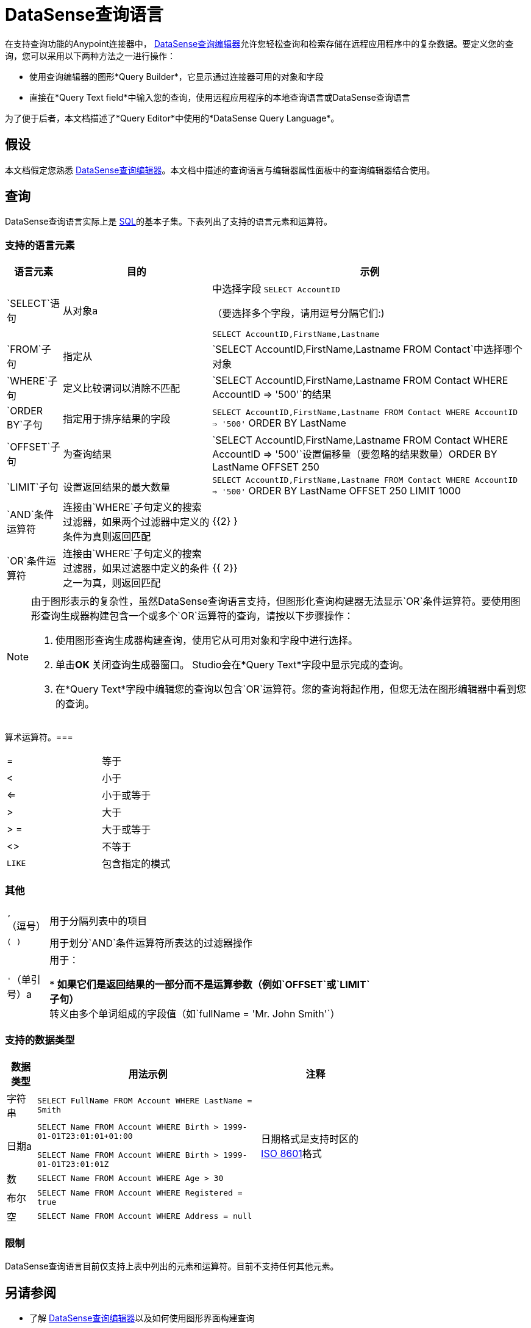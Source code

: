 =  DataSense查询语言
:keywords: anypoint studio, esb, datasense, metadata, meta data, query metadata, dsql, data sense query language

在支持查询功能的Anypoint连接器中， link:/anypoint-studio/v/5/datasense-query-editor[DataSense查询编辑器]允许您轻松查询和检索存储在远程应用程序中的复杂数据。要定义您的查询，您可以采用以下两种方法之一进行操作：

* 使用查询编辑器的图形*Query Builder*，它显示通过连接器可用的对象和字段

* 直接在*Query Text field*中输入您的查询，使用远程应用程序的本地查询语言或DataSense查询语言

为了便于后者，本文档描述了*Query Editor*中使用的*DataSense Query Language*。

== 假设

本文档假定您熟悉 link:/anypoint-studio/v/5/datasense-query-editor[DataSense查询编辑器]。本文档中描述的查询语言与编辑器属性面板中的查询编辑器结合使用。

== 查询

DataSense查询语言实际上是 link:https://en.wikipedia.org/wiki/SQL[SQL]的基本子集。下表列出了支持的语言元素和运算符。

=== 支持的语言元素

[%header%autowidth.spread]
|===
|语言元素 |目的 |示例
| `SELECT`语句 |从对象a |
中选择字段
`SELECT AccountID`

（要选择多个字段，请用逗号分隔它们:)

`SELECT AccountID,FirstName,Lastname`

| `FROM`子句 |指定从 | `SELECT AccountID,FirstName,Lastname FROM Contact`中选择哪个对象
| `WHERE`子句 |定义比较谓词以消除不匹配 | `SELECT AccountID,FirstName,Lastname FROM Contact WHERE AccountID => '500'`的结果
| `ORDER BY`子句 |指定用于排序结果的字段 | `SELECT AccountID,FirstName,Lastname FROM Contact WHERE AccountID => '500'` ORDER BY LastName +
| `OFFSET`子句 |为查询结果 | `SELECT AccountID,FirstName,Lastname FROM Contact WHERE AccountID => '500'`设置偏移量（要忽略的结果数量）ORDER BY LastName OFFSET 250 +
| `LIMIT`子句 |设置返回结果的最大数量 | `SELECT AccountID,FirstName,Lastname FROM Contact WHERE AccountID => '500'` ORDER BY LastName OFFSET 250 LIMIT 1000 +
| `AND`条件运算符 |连接由`WHERE`子句定义的搜索过滤器，如果两个过滤器中定义的条件为真则返回匹配 | {{2} }
| `OR`条件运算符 |连接由`WHERE`子句定义的搜索过滤器，如果过滤器中定义的条件之一为真，则返回匹配 | {{ 2}}
|===

[NOTE]
====
由于图形表示的复杂性，虽然DataSense查询语言支持，但图形化查询构建器无法显示`OR`条件运算符。要使用图形查询生成器构建包含一个或多个`OR`运算符的查询，请按以下步骤操作：

. 使用图形查询生成器构建查询，使用它从可用对象和字段中进行选择。

. 单击**OK **关闭查询生成器窗口。 Studio会在*Query Text*字段中显示完成的查询。

. 在*Query Text*字段中编辑您的查询以包含`OR`运算符。您的查询将起作用，但您无法在图形编辑器中看到您的查询。
====

算术运算符。=== 

[%autowidth,width=80%]
|===
|=  |等于
| < |小于
| <=  |小于或等于
|>  |大于
|> =  |大于或等于
| <>  |不等于
| `LIKE`  |包含指定的模式
|===

=== 其他

[%autowidth,width=70%]
|===
| `,`（逗号） |用于分隔列表中的项目
| `( )`  |用于划分`AND`条件运算符所表达的过滤器操作
| `'`（单引号）a |
用于：

*  **如果它们是返回结果的一部分而不是运算参数（例如`OFFSET`或`LIMIT`子句）
** 转义由多个单词组成的字段值（如`fullName = 'Mr. John Smith'`）
|===

=== 支持的数据类型

[%header%autowidth,width=70%]
|===
|数据类型 |用法示例 |注释
|字符串 | `SELECT FullName FROM Account WHERE LastName = Smith`  | 
|日期a |
`SELECT Name FROM Account WHERE Birth > 1999-01-01T23:01:01+01:00`

`SELECT Name FROM Account WHERE Birth > 1999-01-01T23:01:01Z`

|日期格式是支持时区的 link:http://en.wikipedia.org/wiki/ISO_8601[ISO 8601]格式
|数 | `SELECT Name FROM Account WHERE Age > 30`  | 
|布尔 | `SELECT Name FROM Account WHERE Registered = true`  | 
|空 | `SELECT Name FROM Account WHERE Address = null`  | 
|===

=== 限制

DataSense查询语言目前仅支持上表中列出的元素和运算符。目前不支持任何其他元素。

== 另请参阅

* 了解 link:/anypoint-studio/v/5/datasense-query-editor[DataSense查询编辑器]以及如何使用图形界面构建查询

* 了解 link:/anypoint-studio/v/5/datasense[DataSense]，即使您不知道哪些对象和字段可用，也可以执行查询
